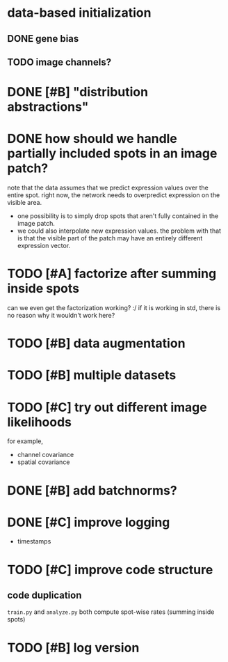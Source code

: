 * data-based initialization

** DONE gene bias
   CLOSED: [2019-02-27 Wed 15:50]

** TODO image channels?

* DONE [#B] "distribution abstractions"
  CLOSED: [2019-03-01 Fri 17:58]

* DONE how should we handle partially included spots in an image patch?
  CLOSED: [2019-02-28 Thu 18:05]
  note that the data assumes that we predict expression values over the entire spot.
  right now, the network needs to overpredict expression on the visible area.

  - one possibility is to simply drop spots that aren't fully contained in the image patch.
  - we could also interpolate new expression values.
    the problem with that is that the visible part of the patch may have an entirely different expression vector.

* TODO [#A] factorize after summing inside spots
  can we even get the factorization working? :/
  if it is working in std, there is no reason why it wouldn't work here?

* TODO [#B] data augmentation

* TODO [#B] multiple datasets

* TODO [#C] try out different image likelihoods
  for example,

  - channel covariance
  - spatial covariance

* DONE [#B] add batchnorms?
  CLOSED: [2019-02-28 Thu 18:06]

* DONE [#C] improve logging
  CLOSED: [2019-03-01 Fri 17:57]
  - timestamps

* TODO [#C] improve code structure

** code duplication
   ~train.py~ and ~analyze.py~ both compute spot-wise rates (summing inside spots)

* TODO [#B] log version
